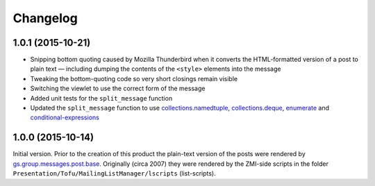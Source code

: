 Changelog
=========

1.0.1 (2015-10-21)
------------------

* Snipping bottom quoting caused by Mozilla Thunderbird when it
  converts the HTML-formatted version of a post to plain text —
  including dumping the contents of the ``<style>`` elements into
  the message
* Tweaking the bottom-quoting code so very short closings remain
  visible
* Switching the viewlet to use the correct form of the message
* Added unit tests for the ``split_message`` function
* Updated the ``split_message`` function to use
  `collections.namedtuple`_, `collections.deque`_, `enumerate`_
  and `conditional-expressions`_

.. _collections.namedtuple:
   https://docs.python.org/2.7/library/collections.html#collections.namedtuple

.. _collections.deque:
   https://docs.python.org/2.7/library/collections.html#collections.deque

.. _enumerate:
   https://docs.python.org/2.7/library/functions.html#enumerate

.. _conditional-expressions:
   https://docs.python.org/2.7/reference/expressions.html#conditional-expressions

1.0.0 (2015-10-14)
------------------

Initial version. Prior to the creation of this product the
plain-text version of the posts were rendered by
`gs.group.messages.post.base`_. Originally (circa 2007) they were
rendered by the ZMI-side scripts in the folder
``Presentation/Tofu/MailingListManager/lscripts`` (list-scripts).

.. _gs.group.messages.post.base:
   https://github.com/groupserver/gs.group.messages.post.base

..  LocalWords:  Changelog iframe
